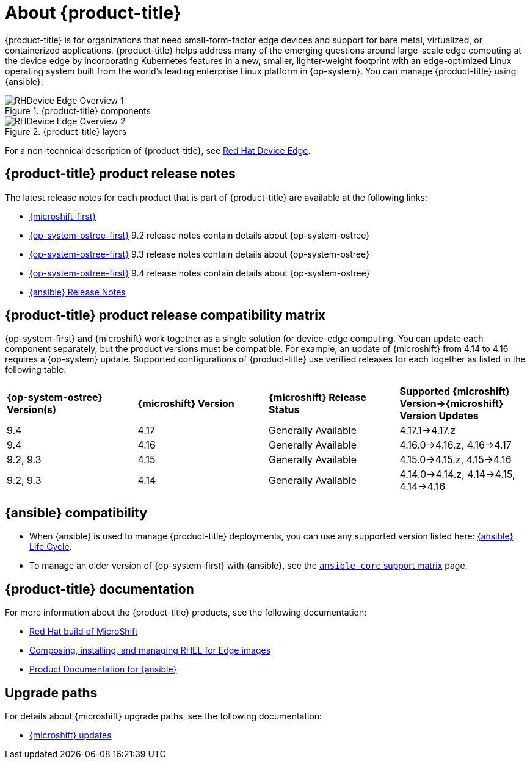 // Module included in the following assemblies:
//
// scalability_and_performance/managing-bare-metal-hosts.adoc

:_content-type: CONCEPT
[id="about-rhde_{context}"]
= About {product-title}

{product-title} is for organizations that need small-form-factor edge devices and support for bare metal, virtualized, or containerized applications. {product-title} helps address many of the emerging questions around large-scale edge computing at the device edge by incorporating Kubernetes features in a new, smaller, lighter-weight footprint with an edge-optimized Linux operating system built from the world's leading enterprise Linux platform in {op-system}. You can manage {product-title} using {ansible}.

.{product-title} components
image::RHDevice_Edge_Overview_1.png[]

.{product-title} layers
image::RHDevice_Edge_Overview_2.png[]

For a non-technical description of {product-title}, see link:https://www.redhat.com/en/technologies/device-edge[Red Hat Device Edge].

[id="device-edge-relnotes_{context}"]
== {product-title} product release notes

The latest release notes for each product that is part of {product-title} are available at the following links:

* link:https://access.redhat.com/documentation/en-us/red_hat_build_of_microshift/{microshift-version}/html/release_notes/index[{microshift-first}]

* link:https://access.redhat.com/documentation/en-us/red_hat_enterprise_linux/{op-system-version-major}/html/9.2_release_notes/index[{op-system-ostree-first}] 9.2 release notes contain details about {op-system-ostree}

* link:https://access.redhat.com/documentation/en-us/red_hat_enterprise_linux/{op-system-version-major}/html/9.3_release_notes/index[{op-system-ostree-first}] 9.3 release notes contain details about {op-system-ostree}

* link:https://access.redhat.com/documentation/en-us/red_hat_enterprise_linux/{op-system-version-major}/html/9.4_release_notes/index[{op-system-ostree-first}] 9.4 release notes contain details about {op-system-ostree}

* link:https://access.redhat.com/documentation/en-us/red_hat_ansible_automation_platform/{ansible-version}/html/red_hat_ansible_automation_platform_release_notes/index[{ansible} Release Notes]

[id="device-edge-compatibility_{context}"]
== {product-title} product release compatibility matrix

{op-system-first} and {microshift} work together as a single solution for device-edge computing. You can update each component separately, but the product versions must be compatible. For example, an update of {microshift} from 4.14 to 4.16 requires a {op-system} update. Supported configurations of {product-title} use verified releases for each together as listed in the following table:

[cols="4",%autowidth]
|===
^|*{op-system-ostree} Version(s)*
^|*{microshift} Version*
^|*{microshift} Release Status*
^|*Supported {microshift} Version&#8594;{microshift} Version Updates*

^|9.4
^|4.17
^|Generally Available
^|4.17.1&#8594;4.17.z

^|9.4
^|4.16
^|Generally Available
^|4.16.0&#8594;4.16.z, 4.16&#8594;4.17

^|9.2, 9.3
^|4.15
^|Generally Available
^|4.15.0&#8594;4.15.z, 4.15&#8594;4.16

^|9.2, 9.3
^|4.14
^|Generally Available
^|4.14.0&#8594;4.14.z, 4.14&#8594;4.15, 4.14&#8594;4.16
|===

[id="device-edge-compatibility-ansible_{context}"]
== {ansible} compatibility

* When {ansible} is used to manage {product-title} deployments, you can use any supported version listed here: link:https://access.redhat.com/support/policy/updates/ansible-automation-platform#dates[{ansible} Life Cycle].

* To manage an older version of {op-system-first} with {ansible}, see the link:https://docs.ansible.com/ansible/latest/reference_appendices/release_and_maintenance.html#ansible-core-support-matrix[`ansible-core` support matrix] page.

[id="prod-docs-rhde_{context}"]
== {product-title} documentation

For more information about the {product-title} products, see the following documentation:

* link:https://access.redhat.com/documentation/en-us/red_hat_build_of_microshift/{microshift-version}[Red Hat build of MicroShift]

* link:https://access.redhat.com/documentation/en-us/red_hat_enterprise_linux/{op-system-version-major}/html/composing_installing_and_managing_rhel_for_edge_images/index[Composing, installing, and managing RHEL for Edge images]

* link:https://access.redhat.com/documentation/en-us/red_hat_ansible_automation_platform/{ansible-version}[Product Documentation for {ansible}]

//* link:https://access.redhat.com/documentation/en-us/edge_management/2023[Product Documentation for Edge management 2023]
//the RHEL team owns the edge management page; date change was to apply before GA, but no other pages than 2022 exist as of 25Oct2023

[id="upgrade-paths-rhde_{context}"]
== Upgrade paths

For details about {microshift} upgrade paths, see the following documentation:

* link:https://access.redhat.com/documentation/en-us/red_hat_build_of_microshift/{microshift-version}/html/updating/index[{microshift} updates]
